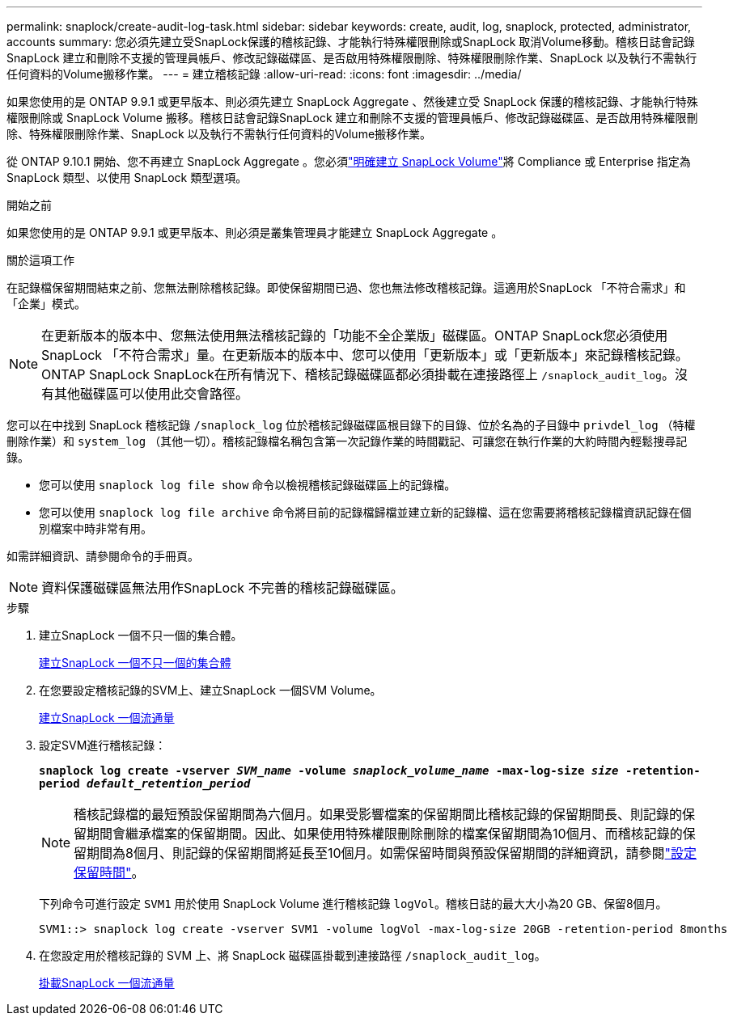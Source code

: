 ---
permalink: snaplock/create-audit-log-task.html 
sidebar: sidebar 
keywords: create, audit, log, snaplock, protected, administrator, accounts 
summary: 您必須先建立受SnapLock保護的稽核記錄、才能執行特殊權限刪除或SnapLock 取消Volume移動。稽核日誌會記錄SnapLock 建立和刪除不支援的管理員帳戶、修改記錄磁碟區、是否啟用特殊權限刪除、特殊權限刪除作業、SnapLock 以及執行不需執行任何資料的Volume搬移作業。 
---
= 建立稽核記錄
:allow-uri-read: 
:icons: font
:imagesdir: ../media/


[role="lead"]
如果您使用的是 ONTAP 9.9.1 或更早版本、則必須先建立 SnapLock Aggregate 、然後建立受 SnapLock 保護的稽核記錄、才能執行特殊權限刪除或 SnapLock Volume 搬移。稽核日誌會記錄SnapLock 建立和刪除不支援的管理員帳戶、修改記錄磁碟區、是否啟用特殊權限刪除、特殊權限刪除作業、SnapLock 以及執行不需執行任何資料的Volume搬移作業。

從 ONTAP 9.10.1 開始、您不再建立 SnapLock Aggregate 。您必須link:../snaplock/create-snaplock-volume-task.html["明確建立 SnapLock Volume"]將 Compliance 或 Enterprise 指定為 SnapLock 類型、以使用 SnapLock 類型選項。

.開始之前
如果您使用的是 ONTAP 9.9.1 或更早版本、則必須是叢集管理員才能建立 SnapLock Aggregate 。

.關於這項工作
在記錄檔保留期間結束之前、您無法刪除稽核記錄。即使保留期間已過、您也無法修改稽核記錄。這適用於SnapLock 「不符合需求」和「企業」模式。

[NOTE]
====
在更新版本的版本中、您無法使用無法稽核記錄的「功能不全企業版」磁碟區。ONTAP SnapLock您必須使用SnapLock 「不符合需求」量。在更新版本的版本中、您可以使用「更新版本」或「更新版本」來記錄稽核記錄。ONTAP SnapLock SnapLock在所有情況下、稽核記錄磁碟區都必須掛載在連接路徑上 `/snaplock_audit_log`。沒有其他磁碟區可以使用此交會路徑。

====
您可以在中找到 SnapLock 稽核記錄 `/snaplock_log` 位於稽核記錄磁碟區根目錄下的目錄、位於名為的子目錄中 `privdel_log` （特權刪除作業）和 `system_log` （其他一切）。稽核記錄檔名稱包含第一次記錄作業的時間戳記、可讓您在執行作業的大約時間內輕鬆搜尋記錄。

* 您可以使用 `snaplock log file show` 命令以檢視稽核記錄磁碟區上的記錄檔。
* 您可以使用 `snaplock log file archive` 命令將目前的記錄檔歸檔並建立新的記錄檔、這在您需要將稽核記錄檔資訊記錄在個別檔案中時非常有用。


如需詳細資訊、請參閱命令的手冊頁。

[NOTE]
====
資料保護磁碟區無法用作SnapLock 不完善的稽核記錄磁碟區。

====
.步驟
. 建立SnapLock 一個不只一個的集合體。
+
xref:create-snaplock-aggregate-task.adoc[建立SnapLock 一個不只一個的集合體]

. 在您要設定稽核記錄的SVM上、建立SnapLock 一個SVM Volume。
+
xref:create-snaplock-volume-task.adoc[建立SnapLock 一個流通量]

. 設定SVM進行稽核記錄：
+
`*snaplock log create -vserver _SVM_name_ -volume _snaplock_volume_name_ -max-log-size _size_ -retention-period _default_retention_period_*`

+
[NOTE]
====
稽核記錄檔的最短預設保留期間為六個月。如果受影響檔案的保留期間比稽核記錄的保留期間長、則記錄的保留期間會繼承檔案的保留期間。因此、如果使用特殊權限刪除刪除的檔案保留期間為10個月、而稽核記錄的保留期間為8個月、則記錄的保留期間將延長至10個月。如需保留時間與預設保留期間的詳細資訊，請參閱link:../snaplock/set-retention-period-task.html["設定保留時間"]。

====
+
下列命令可進行設定 `SVM1` 用於使用 SnapLock Volume 進行稽核記錄 `logVol`。稽核日誌的最大大小為20 GB、保留8個月。

+
[listing]
----
SVM1::> snaplock log create -vserver SVM1 -volume logVol -max-log-size 20GB -retention-period 8months
----
. 在您設定用於稽核記錄的 SVM 上、將 SnapLock 磁碟區掛載到連接路徑 `/snaplock_audit_log`。
+
xref:mount-snaplock-volume-task.adoc[掛載SnapLock 一個流通量]


